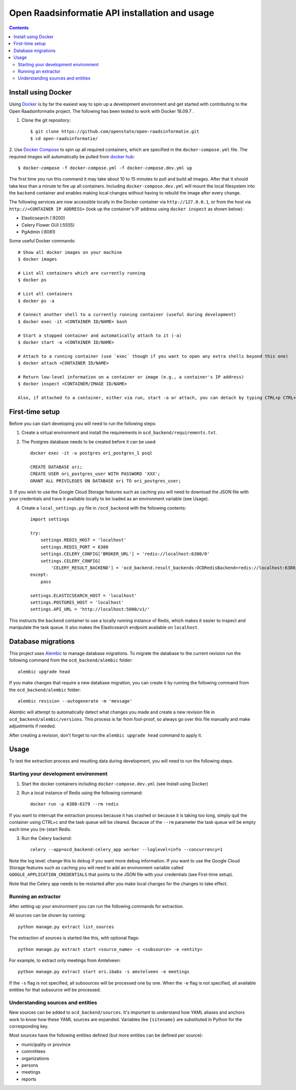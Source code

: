 Open Raadsinformatie API installation and usage
###############################################

.. contents::

Install using Docker
====================

Using `Docker <http://www.docker.com/>`_ is by far the easiest way to spin up a development environment and get started
with contributing to the Open Raadsinformatie project. The following has been tested to work with Docker 18.09.7 .

1. Clone the git repository::

   $ git clone https://github.com/openstate/open-raadsinformatie.git
   $ cd open-raadsinformatie/

2. Use `Docker Compose <https://docs.docker.com/compose/>`_ to spin up all required containers, which are specified in
the ``docker-compose.yml`` file. The required images will automatically be pulled from
`docker hub <https://hub.docker.com/u/openstatefoundation/>`_::

   $ docker-compose -f docker-compose.yml -f docker-compose.dev.yml up

The first time you run this command it may take about 10 to 15 minutes to pull and build all images. After that it
should take less than a minute to fire up all containers. Including ``docker-compose.dev.yml`` will mount the local
filesystem into the ``backend`` container and enables making local changes without having to rebuild the image after
every change.

The following services are now accessible locally in the Docker container via ``http://127.0.0.1``, or from the host
via ``http://<CONTAINER IP ADDRESS>`` (look up the container's IP address using ``docker inspect`` as shown below):

* Elasticsearch (:9200)
* Celery Flower GUI (:5555)
* PgAdmin (:8081)

Some useful Docker commands::

   # Show all docker images on your machine
   $ docker images

   # List all containers which are currently running
   $ docker ps

   # List all containers
   $ docker ps -a

   # Connect another shell to a currently running container (useful during development)
   $ docker exec -it <CONTAINER ID/NAME> bash

   # Start a stopped container and automatically attach to it (-a)
   $ docker start -a <CONTAINER ID/NAME>

   # Attach to a running container (use `exec` though if you want to open any extra shells beyond this one)
   $ docker attach <CONTAINER ID/NAME>

   # Return low-level information on a container or image (e.g., a container's IP address)
   $ docker inspect <CONTAINER/IMAGE ID/NAME>

   Also, if attached to a container, either via run, start -a or attach, you can detach by typing CTRL+p CTRL+q

First-time setup
================

Before you can start developing you will need to run the following steps:

1. Create a virtual environment and install the requirements in ``ocd_backend/requirements.txt``.

2. The Postgres database needs to be created before it can be used::

    docker exec -it -u postgres ori_postgres_1 psql

    CREATE DATABASE ori;
    CREATE USER ori_postgres_user WITH PASSWORD 'XXX';
    GRANT ALL PRIVILEGES ON DATABASE ori TO ori_postgres_user;

3. If you wish to use the Google Cloud Storage features such as caching you will need to download the JSON file with
your credentials and have it available locally to be loaded as an environment variable (see Usage).

4. Create a ``local_settings.py`` file in ``/ocd_backend`` with the following contents::

    import settings

    try:
        settings.REDIS_HOST = 'localhost'
        settings.REDIS_PORT = 6380
        settings.CELERY_CONFIG['BROKER_URL'] = 'redis://localhost:6380/0'
        settings.CELERY_CONFIG[
            'CELERY_RESULT_BACKEND'] = 'ocd_backend.result_backends:OCDRedisBackend+redis://localhost:6380/0'
    except:
        pass

    settings.ELASTICSEARCH_HOST = 'localhost'
    settings.POSTGRES_HOST = 'localhost'
    settings.API_URL = 'http://localhost:5000/v1/'

This instructs the ``backend`` container to use a locally running instance of Redis, which makes it easier to inspect
and manipulate the task queue. It also makes the Elasticsearch endpoint available on ``localhost``.

Database migrations
===================

This project uses `Alembic <https://alembic.sqlalchemy.org/>`_ to manage database migrations. To migrate the database
to the current revision run the following command from the ``ocd_backend/alembic`` folder::

    alembic upgrade head

If you make changes that require a new database migration, you can create it by running the following command from
the ``ocd_backend/alembic`` folder::

    alembic revision --autogenerate -m 'message'

Alembic will attempt to automatically detect what changes you made and create a new revision file in
``ocd_backend/alembic/versions``. This process is far from fool-proof, so always go over this file manually and make
adjustments if needed.

After creating a revision, don't forget to run the ``alembic upgrade head`` command to apply it.

Usage
=====

To test the extraction process and resulting data during development, you will need to run the following steps.

Starting your development environment
-------------------------------------

1. Start the docker containers including ``docker-compose.dev.yml`` (see Install using Docker)

2. Run a local instance of Redis using the following command::

    docker run -p 6380:6379 --rm redis

If you want to interrupt the extraction process because it has crashed or because it is taking too long, simply
quit the container using CTRL+c and the task queue will be cleared. Because of the ``--rm`` parameter the task queue
will be empty each time you (re-)start Redis.

3. Run the Celery backend::

    celery --app=ocd_backend:celery_app worker --loglevel=info --concurrency=1

Note the log level: change this to ``debug`` if you want more debug information. If you want to use the Google Cloud
Storage features such as caching you will need to add an environment variable called ``GOOGLE_APPLICATION_CREDENTIALS``
that points to the JSON file with your credentials (see First-time setup).

Note that the Celery app needs to be restarted after you make local changes for the changes to take effect.

Running an extractor
--------------------

After setting up your environment you can run the following commands for extraction.

All sources can be shown by running::

   python manage.py extract list_sources

The extraction of sources is started like this, with optional flags::

   python manage.py extract start <source_name> -s <subsource> -e <entity>

For example, to extract only meetings from Amtelveen::

   python manage.py extract start ori.ibabs -s amstelveen -e meetings

If the ``-s`` flag is not specified, all subsources will be processed one by one. When the ``-e`` flag is not
specified, all available entities for that subsource will be processed.

Understanding sources and entities
----------------------------------

New sources can be added to ``ocd_backend/sources``. It's important to understand how YAML aliases and anchors work
to know how these YAML sources are expanded. Variables like ``{sitename}`` are substituted in Python for the
corresponding key.

Most sources have the following entities defined (but more entities can be defined per source):

* municipality or province
* committees
* organizations
* persons
* meetings
* reports
